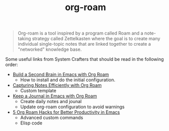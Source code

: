 :PROPERTIES:
:ID:       4369ff74-cd99-4b87-8026-ed35b3dccaa5
:END:
#+title: org-roam

#+BEGIN_QUOTE
  Org-roam  is a  tool  inspired by  a  program called  Roam  and a  note-taking
  strategy  called Zettelkasten  where the  goal  is to  create many  individual
  single-topic notes that are linked  together to create a "networked" knowledge
  base.
#+END_QUOTE

Some useful  links from  System Crafters  that should be  read in  the following
order:

- [[https://systemcrafters.cc/build-a-second-brain-in-emacs/getting-started-with-org-roam/][Build a Second Brain in Emacs with Org Roam]]
  - How to install and do the initial configuration.
- [[https://systemcrafters.net/build-a-second-brain-in-emacs/capturing-notes-efficiently/][Capturing Notes Efficiently with Org Roam]]
  - Custom template
- [[https://systemcrafters.net/build-a-second-brain-in-emacs/keep-a-journal/][Keep a Journal in Emacs with Org Roam]]
  - Create daily notes and jounal
  - Update org-roam configuration to avoid warnings
- [[https://systemcrafters.net/build-a-second-brain-in-emacs/5-org-roam-hacks/][5 Org Roam Hacks for Better Productivity in Emacs]]
  - Advanced custom commands
  - Elisp code
